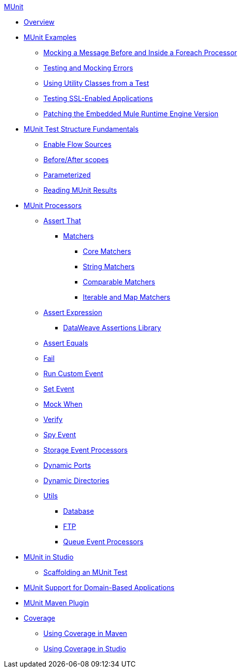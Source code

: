 .xref:index.adoc[MUnit]
* xref:index.adoc[Overview]

* xref:munit-cookbook.adoc[MUnit Examples]
  ** xref:mock-before-after-foreach-cookbook.adoc[Mocking a Message Before and Inside a Foreach Processor]
  ** xref:test-mock-errors-cookbook.adoc[Testing and Mocking Errors]
  ** xref:utility-classes-cookbook.adoc[Using Utility Classes from a Test]
  ** xref:test-ssl-enabled-sources-cookbook.adoc[Testing SSL-Enabled Applications]  
  ** xref:runtime-patching.adoc[Patching the Embedded Mule Runtime Engine Version]

* xref:munit-test-concept.adoc[MUnit Test Structure Fundamentals]
 ** xref:enable-flow-sources-concept.adoc[Enable Flow Sources]
 ** xref:before-after-scopes-reference.adoc[Before/After scopes]
 ** xref:parameterized.adoc[Parameterized]
 ** xref:munit-showing-results.adoc[Reading MUnit Results]

* xref:event-processors.adoc[MUnit Processors]
 ** xref:assertion-event-processor.adoc[Assert That]
  *** xref:munit-matchers.adoc[Matchers]
   **** xref:core-matchers-reference.adoc[Core Matchers]
   **** xref:string-matchers-reference.adoc[String Matchers]
   **** xref:comparable-matchers-reference.adoc[Comparable Matchers]
   **** xref:iterable-map-matchers-reference.adoc[Iterable and Map Matchers]
 ** xref:assertion-expression-processor.adoc[Assert Expression]
  *** xref:dataweave-assertions-library.adoc[DataWeave Assertions Library]
 ** xref:assertion-equals-processor.adoc[Assert Equals]
 ** xref:fail-event-processor.adoc[Fail]
 ** xref:run-custom-event-processor.adoc[Run Custom Event]
 ** xref:set-event-processor.adoc[Set Event]
 ** xref:mock-event-processor.adoc[Mock When]
 ** xref:verify-event-processor.adoc[Verify]
 ** xref:spy-event-processor.adoc[Spy Event]
 ** xref:storage-event-processors.adoc[Storage Event Processors]
 ** xref:dynamic-ports.adoc[Dynamic Ports]
 ** xref:dynamic-directories.adoc[Dynamic Directories]
 ** xref:munit-utils.adoc[Utils]
  *** xref:db-util.adoc[Database]
  *** xref:ftp-util.adoc[FTP]
  *** xref:queue-processors.adoc[Queue Event Processors]

* xref:munit-in-studio.adoc[MUnit in Studio]
** xref:munit-scaffold-test-task.adoc[Scaffolding an MUnit Test]

* xref:munit-domain-support.adoc[MUnit Support for Domain-Based Applications]

* xref:munit-maven-plugin.adoc[MUnit Maven Plugin]

* xref:munit-coverage-report.adoc[Coverage]
 ** xref:coverage-maven-concept.adoc[Using Coverage in Maven]
 ** xref:coverage-studio-concept.adoc[Using Coverage in Studio]

